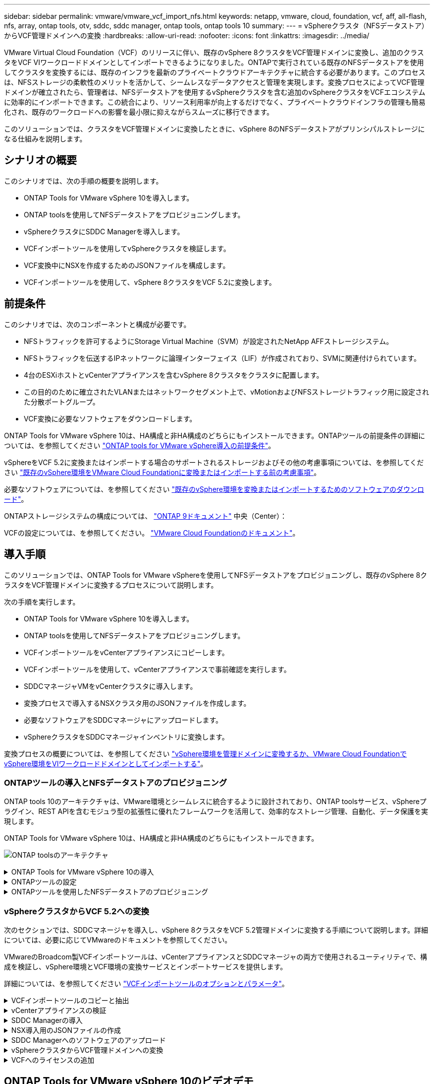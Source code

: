 ---
sidebar: sidebar 
permalink: vmware/vmware_vcf_import_nfs.html 
keywords: netapp, vmware, cloud, foundation, vcf, aff, all-flash, nfs, array, ontap tools, otv, sddc, sddc manager, ontap tools, ontap tools 10 
summary:  
---
= vSphereクラスタ（NFSデータストア）からVCF管理ドメインへの変換
:hardbreaks:
:allow-uri-read: 
:nofooter: 
:icons: font
:linkattrs: 
:imagesdir: ../media/


[role="lead"]
VMware Virtual Cloud Foundation（VCF）のリリースに伴い、既存のvSphere 8クラスタをVCF管理ドメインに変換し、追加のクラスタをVCF VIワークロードドメインとしてインポートできるようになりました。ONTAPで実行されている既存のNFSデータストアを使用してクラスタを変換するには、既存のインフラを最新のプライベートクラウドアーキテクチャに統合する必要があります。このプロセスは、NFSストレージの柔軟性のメリットを活かして、シームレスなデータアクセスと管理を実現します。変換プロセスによってVCF管理ドメインが確立されたら、管理者は、NFSデータストアを使用するvSphereクラスタを含む追加のvSphereクラスタをVCFエコシステムに効率的にインポートできます。この統合により、リソース利用率が向上するだけでなく、プライベートクラウドインフラの管理も簡易化され、既存のワークロードへの影響を最小限に抑えながらスムーズに移行できます。

このソリューションでは、クラスタをVCF管理ドメインに変換したときに、vSphere 8のNFSデータストアがプリンシパルストレージになる仕組みを説明します。



== シナリオの概要

このシナリオでは、次の手順の概要を説明します。

* ONTAP Tools for VMware vSphere 10を導入します。
* ONTAP toolsを使用してNFSデータストアをプロビジョニングします。
* vSphereクラスタにSDDC Managerを導入します。
* VCFインポートツールを使用してvSphereクラスタを検証します。
* VCF変換中にNSXを作成するためのJSONファイルを構成します。
* VCFインポートツールを使用して、vSphere 8クラスタをVCF 5.2に変換します。




== 前提条件

このシナリオでは、次のコンポーネントと構成が必要です。

* NFSトラフィックを許可するようにStorage Virtual Machine（SVM）が設定されたNetApp AFFストレージシステム。
* NFSトラフィックを伝送するIPネットワークに論理インターフェイス（LIF）が作成されており、SVMに関連付けられています。
* 4台のESXiホストとvCenterアプライアンスを含むvSphere 8クラスタをクラスタに配置します。
* この目的のために確立されたVLANまたはネットワークセグメント上で、vMotionおよびNFSストレージトラフィック用に設定された分散ポートグループ。
* VCF変換に必要なソフトウェアをダウンロードします。


ONTAP Tools for VMware vSphere 10は、HA構成と非HA構成のどちらにもインストールできます。ONTAPツールの前提条件の詳細については、を参照してください https://docs.netapp.com/us-en/ontap-tools-vmware-vsphere-10/deploy/prerequisites.html#system-requirements["ONTAP tools for VMware vSphere導入の前提条件"]。

vSphereをVCF 5.2に変換またはインポートする場合のサポートされるストレージおよびその他の考慮事項については、を参照してください https://docs.vmware.com/en/VMware-Cloud-Foundation/5.2/vcf-admin/GUID-41CEC8AD-73D1-4FBD-9063-994EA26D2C69.html["既存のvSphere環境をVMware Cloud Foundationに変換またはインポートする前の考慮事項"]。

必要なソフトウェアについては、を参照してください https://docs.vmware.com/en/VMware-Cloud-Foundation/5.2/vcf-admin/GUID-20261403-42CD-42D1-A8FE-CB29816F9825.html["既存のvSphere環境を変換またはインポートするためのソフトウェアのダウンロード"]。

ONTAPストレージシステムの構成については、 link:https://docs.netapp.com/us-en/ontap["ONTAP 9ドキュメント"] 中央（Center）：

VCFの設定については、を参照してください。 link:https://docs.vmware.com/en/VMware-Cloud-Foundation/index.html["VMware Cloud Foundationのドキュメント"]。



== 導入手順

このソリューションでは、ONTAP Tools for VMware vSphereを使用してNFSデータストアをプロビジョニングし、既存のvSphere 8クラスタをVCF管理ドメインに変換するプロセスについて説明します。

次の手順を実行します。

* ONTAP Tools for VMware vSphere 10を導入します。
* ONTAP toolsを使用してNFSデータストアをプロビジョニングします。
* VCFインポートツールをvCenterアプライアンスにコピーします。
* VCFインポートツールを使用して、vCenterアプライアンスで事前確認を実行します。
* SDDCマネージャVMをvCenterクラスタに導入します。
* 変換プロセスで導入するNSXクラスタ用のJSONファイルを作成します。
* 必要なソフトウェアをSDDCマネージャにアップロードします。
* vSphereクラスタをSDDCマネージャインベントリに変換します。


変換プロセスの概要については、を参照してください https://docs.vmware.com/en/VMware-Cloud-Foundation/5.2/vcf-admin/GUID-BC8E74A3-26F9-46B7-98E5-DB0CACF47208.html["vSphere環境を管理ドメインに変換するか、VMware Cloud FoundationでvSphere環境をVIワークロードドメインとしてインポートする"]。



=== ONTAPツールの導入とNFSデータストアのプロビジョニング

ONTAP tools 10のアーキテクチャは、VMware環境とシームレスに統合するように設計されており、ONTAP toolsサービス、vSphereプラグイン、REST APIを含むモジュラ型の拡張性に優れたフレームワークを活用して、効率的なストレージ管理、自動化、データ保護を実現します。

ONTAP Tools for VMware vSphere 10は、HA構成と非HA構成のどちらにもインストールできます。

image:vmware-vcf-import-nfs-10.png["ONTAP toolsのアーキテクチャ"]

.ONTAP Tools for VMware vSphere 10の導入
[%collapsible]
====
この手順では、ONTAP tools 10を非HA構成で導入します。

導入環境のHA構成と非HA構成の詳細については、を参照してください https://docs.netapp.com/us-en/ontap-tools-vmware-vsphere-10/deploy/ontap-tools-deployment.html["ONTAP Tools for VMware vSphereの導入"]。

. からONTAP tools 10 OVAテンプレートをダウンロードします https://mysupport.netapp.com/site/["NetApp Support Site"]。
. vSphere Clientで、クラスタを右クリックし、*[Deploy OVF Template]*をクリックします。
+
image:vmware-vcf-import-nfs-01.png["OVFテンプレートの導入"]

+
｛nbsp｝

. [Deploy OVF Template]*で、次の手順を実行します。
+
** OVFテンプレートを選択します。
** 名前とフォルダを選択します。
** コンピューティングリソースを選択します。
** 詳細を確認します。
** ライセンス契約に同意します。


. テンプレートの* Configuration *ページで、ONTAP toolsをHA構成に導入するかどうかなど、導入タイプを選択します。[次へ]*をクリックして続行します。
+
image:vmware-vcf-import-nfs-02.png["構成-導入タイプ"]

+
｛nbsp｝

. [ストレージの選択]*ページで、VMをインストールするデータストアを選択し、*[次へ]*をクリックします。
. ONTAP tools VMが通信するネットワークを選択します。[次へ]*をクリックして続行します。
. [テンプレートのカスタマイズ]ウィンドウで、必要な情報をすべて入力します。
+
** アプリケーションのユーザ名とパスワード
** プロキシURLを含むASUP（AutoSupport）を有効にするかどうかを選択します。
** 管理者のユーザ名とパスワード。
** NTPサーバ：
** メンテナンスのユーザ名とパスワード（コンソールで使用するmaintアカウント）。
** 導入構成に必要なIPアドレスを指定します。
** ノード構成のすべてのネットワーク情報を指定します。
+
image:vmware-vcf-import-nfs-03.png["テンプレートのカスタマイズ"]

+
｛nbsp｝



. 最後に、* Next *をクリックして続行し、* Finish *をクリックして導入を開始します。


====
.ONTAPツールの設定
[%collapsible]
====
ONTAP tools VMをインストールして電源を投入したら、管理するvCenterサーバやONTAPストレージシステムの追加など、いくつかの基本的な設定が必要になります。詳細については、のマニュアルを参照してください https://docs.netapp.com/us-en/ontap-tools-vmware-vsphere-10/index.html["ONTAP Tools for VMware vSphereのドキュメント"]。

. ONTAP toolsで管理するvCenterインスタンスの設定については、を参照してください https://docs.netapp.com/us-en/ontap-tools-vmware-vsphere-10/configure/add-vcenter.html["vCenterインスタンスの追加"]。
. ONTAPストレージシステムを追加するには、vSphere Clientにログインし、左側のメインメニューに移動します。NetApp ONTAP tools *をクリックしてユーザーインターフェイスを起動します。
+
image:vmware-vcf-import-nfs-04.png["ONTAPツールを開く"]

+
｛nbsp｝

. 左側のメニューで*[Storage Backends]*に移動し、*[Add]*をクリックして*[Add Storage Backend]*ウィンドウにアクセスします。
. 管理対象のONTAPストレージシステムのIPアドレスとクレデンシャルを入力します。[追加]*をクリックして終了します。
+
image:vmware-vcf-import-nfs-05.png["ストレージバックエンドの追加"]




NOTE: ここでは、クラスタのIPアドレスを使用してvSphere Client UIにストレージバックエンドが追加されます。これにより、ストレージシステム内のすべてのSVMを完全に管理できます。または、でONTAP tools Managerを使用して、ストレージバックエンドを追加してvCenterインスタンスに関連付けることもできます https://loadBalanceIP:8443/virtualization/ui/[]。この方法では、vSphere Client UIでSVMのクレデンシャルのみを追加できるため、ストレージアクセスをより細かく制御できます。

====
.ONTAPツールを使用したNFSデータストアのプロビジョニング
[%collapsible]
====
ONTAPツールは、vSphere Client UI全体に機能を統合します。この手順では、NFSデータストアをストレージインベントリページからプロビジョニングします。

. vSphere Clientで、ストレージインベントリに移動します。
. [Actions]> NetApp ONTAP tools]>[Create datastore]*に移動します。
+
image:vmware-vcf-import-nfs-06.png["データストアの作成"]

+
｛nbsp｝

. データストアの作成*ウィザードで、作成するデータストアのタイプを選択します。オプションはNFSまたはVMFSです。
. [名前とプロトコル]*ページで、データストアの名前、サイズ、および使用するNFSプロトコルを入力します。
+
image:vmware-vcf-import-nfs-07.png["名前とプロトコル"]

+
｛nbsp｝

. [ストレージ]*ページで、ONTAPストレージプラットフォームとStorage Virtual Machine（SVM）を選択します。ここでは、使用可能な任意のカスタムエクスポートポリシーを選択することもできます。[次へ]*をクリックして続行します。
+
image:vmware-vcf-import-nfs-08.png["[ストレージ]ページ"]

+
｛nbsp｝

. [ストレージ属性]*ページで、使用するストレージアグリゲートを選択します。[次へ]*をクリックして続行します。
. [サマリ]*ページで情報を確認し、*[完了]*をクリックしてプロビジョニングプロセスを開始します。ONTAP toolsは、ONTAPストレージシステムにボリュームを作成し、クラスタ内のすべてのESXiホストにNFSデータストアとしてマウントします。
+
image:vmware-vcf-import-nfs-09.png["サマリページ"]



====


=== vSphereクラスタからVCF 5.2への変換

次のセクションでは、SDDCマネージャを導入し、vSphere 8クラスタをVCF 5.2管理ドメインに変換する手順について説明します。詳細については、必要に応じてVMwareのドキュメントを参照してください。

VMwareのBroadcom製VCFインポートツールは、vCenterアプライアンスとSDDCマネージャの両方で使用されるユーティリティで、構成を検証し、vSphere環境とVCF環境の変換サービスとインポートサービスを提供します。

詳細については、を参照してください https://docs.vmware.com/en/VMware-Cloud-Foundation/5.2/vcf-admin/GUID-44CBCB85-C001-41B2-BBB4-E71928B8D955.html["VCFインポートツールのオプションとパラメータ"]。

.VCFインポートツールのコピーと抽出
[%collapsible]
====
VCFインポートツールは、vSphereクラスタがVCF変換またはインポートプロセスの正常な状態であることを検証するためにvCenterアプライアンスで使用されます。

次の手順を実行します。

. VMware Docsの手順に従って、 https://docs.vmware.com/en/VMware-Cloud-Foundation/5.2/vcf-admin/GUID-6ACE3794-BF52-4923-9FA2-2338E774B7CB.html["VCFインポートツールをターゲットvCenterアプライアンスにコピーする"]VCFインポートツールを正しい場所にコピーします。
. 次のコマンドを使用してバンドルを展開します。
+
....
tar -xvf vcf-brownfield-import-<buildnumber>.tar.gz
....


====
.vCenterアプライアンスの検証
[%collapsible]
====
VCFインポートツールを使用して、変換前にvCenterアプライアンスを検証します。

. 検証を実行するには、の手順に従い https://docs.vmware.com/en/VMware-Cloud-Foundation/5.2/vcf-admin/GUID-AC6BF714-E0DB-4ADE-A884-DBDD7D6473BB.html["変換前にターゲットvCenterで事前確認を実行"]ます。
. 次の出力は、vCenterアプライアンスが事前確認に合格したことを示しています。
+
image:vmware-vcf-import-nfs-11.png["VCFインポートツールの事前確認"]



====
.SDDC Managerの導入
[%collapsible]
====
SDDCマネージャは、VCF管理ドメインに変換されるvSphereクラスタに配置する必要があります。

VMwareドキュメントに記載されている導入手順に従って、導入を完了します。

を参照してください https://docs.vmware.com/en/VMware-Cloud-Foundation/5.2/vcf-admin/GUID-8F4D1F50-1ABF-465E-8AB8-036A2DFBE933.html["ターゲットvCenterへのSDDC Managerアプライアンスの導入"]。

詳細については、を参照してください link:https://docs.vmware.com/en/VMware-Cloud-Foundation/5.1/vcf-admin/GUID-45A77DE0-A38D-4655-85E2-BB8969C6993F.html["コミッションホスト"] 『VCF Administration Guide』を参照してください。

====
.NSX導入用のJSONファイルの作成
[%collapsible]
====
vSphere環境をVMware Cloud Foundationにインポートまたは変換する際にNSX Managerを導入するには、NSX導入仕様を作成します。NSXを導入するには、最低3台のホストが必要です。


NOTE: 変換またはインポート操作でNSX Managerクラスタを導入する場合は、NSX-VLANネットワークが使用されます。NSX-VLANネットワークの制限事項の詳細については、「VMware Cloud Foundationに既存のvSphere環境を変換またはインポートする前の考慮事項」を参照してください。NSX-VLANネットワークの制限事項については、を参照してください https://docs.vmware.com/en/VMware-Cloud-Foundation/5.2/vcf-admin/GUID-41CEC8AD-73D1-4FBD-9063-994EA26D2C69.html["既存のvSphere環境をVMware Cloud Foundationに変換またはインポートする前の考慮事項"]。

次に、NSX導入用のJSONファイルの例を示します。

....
{
  "license_key": "xxxxx-xxxxx-xxxxx-xxxxx-xxxxx",
  "form_factor": "medium",
  "admin_password": "NetApp!23456789",
  "install_bundle_path": "/tmp/vcfimport/bundle-133764.zip",
  "cluster_ip": "172.21.166.72",
  "cluster_fqdn": "vcf-m02-nsx01.sddc.netapp.com",
  "manager_specs": [{
    "fqdn": "vcf-m02-nsx01a.sddc.netapp.com",
    "name": "vcf-m02-nsx01a",
    "ip_address": "172.21.166.73",
    "gateway": "172.21.166.1",
    "subnet_mask": "255.255.255.0"
  },
  {
    "fqdn": "vcf-m02-nsx01b.sddc.netapp.com",
    "name": "vcf-m02-nsx01b",
    "ip_address": "172.21.166.74",
    "gateway": "172.21.166.1",
    "subnet_mask": "255.255.255.0"
  },
  {
    "fqdn": "vcf-m02-nsx01c.sddc.netapp.com",
    "name": "vcf-m02-nsx01c",
    "ip_address": "172.21.166.75",
    "gateway": "172.21.166.1",
    "subnet_mask": "255.255.255.0"
  }]
}
....
JSONファイルをSDDC Managerのディレクトリにコピーします。

====
.SDDC Managerへのソフトウェアのアップロード
[%collapsible]
====
VCFインポートツールとNSX展開バンドルをSDDCマネージャの/home/vcf/vcfimportディレクトリにコピーします。

詳細については、を参照してください https://docs.vmware.com/en/VMware-Cloud-Foundation/5.2/vcf-admin/GUID-9A47E74A-439B-49ED-A4AB-274BD570C823.html["必要なソフトウェアをSDDC Managerアプライアンスにアップロードします。"]。

====
.vSphereクラスタからVCF管理ドメインへの変換
[%collapsible]
====
VCFインポートツールは、変換プロセスを実行するために使用します。/home/vcf/vcf-import-package/vcf-brownfield-import-<version>/vcf -brownfield-toolsetディレクトリから次のコマンドを実行して、VCFインポートツールの機能のプリントアウトを確認します。

....
python3 vcf_brownfield.py --help
....
次のコマンドを実行して、vSphereクラスタをVCF管理ドメインに変換し、NSXクラスタを導入します。

....
python3 vcf_brownfield.py convert --vcenter '<vcenter-fqdn>' --sso-user '<sso-user>' --domain-name '<wld-domain-name>' --nsx-deployment-spec-path '<nsx-deployment-json-spec-path>'
....
詳細な手順については、を参照してください https://docs.vmware.com/en/VMware-Cloud-Foundation/5.2/vcf-admin/GUID-6EEE731E-C3C4-40AD-A45D-5BAD2C4774AB.html["VCF変換手順"]。

====
.VCFへのライセンスの追加
[%collapsible]
====
変換が完了したら、ライセンスを環境に追加する必要があります。

. SDDC Manager UIにログインします。
. ナビゲーションペインで*[管理]>[ライセンス]*に移動します。
. [+ License Key]*をクリックします。
. ドロップダウンメニューから製品を選択します。
. ライセンスキーを入力します。
. ライセンスの説明を入力します。
. [ 追加（ Add ） ] をクリックします。
. ライセンスごとに上記の手順を繰り返します。


====


== ONTAP Tools for VMware vSphere 10のビデオデモ

.ONTAP Tools for VMware vSphere 10を使用したNFSデータストア
video::1e4c3701-0bc2-41fa-ac93-b2680147f351[panopto,width=360]